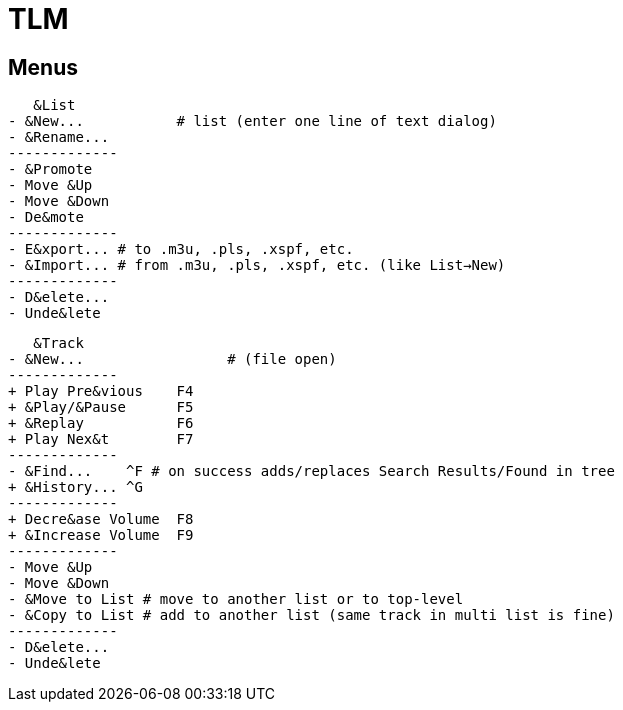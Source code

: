 = TLM

== Menus

    &List
	- &New...	    # list (enter one line of text dialog)
	- &Rename...
	-------------
	- &Promote
	- Move &Up
	- Move &Down
	- De&mote
	-------------
	- E&xport... # to .m3u, .pls, .xspf, etc.
	- &Import... # from .m3u, .pls, .xspf, etc. (like List→New)
	-------------
	- D&elete...
	- Unde&lete

    &Track
	- &New...		  # (file open)
	-------------
	+ Play Pre&vious    F4
	+ &Play/&Pause      F5
	+ &Replay	    F6
	+ Play Nex&t	    F7
	-------------
	- &Find...    ^F # on success adds/replaces Search Results/Found in tree
	+ &History... ^G 
	-------------
	+ Decre&ase Volume  F8
	+ &Increase Volume  F9
	-------------
	- Move &Up
	- Move &Down
	- &Move to List # move to another list or to top-level
	- &Copy to List # add to another list (same track in multi list is fine)
	-------------
	- D&elete...
	- Unde&lete
